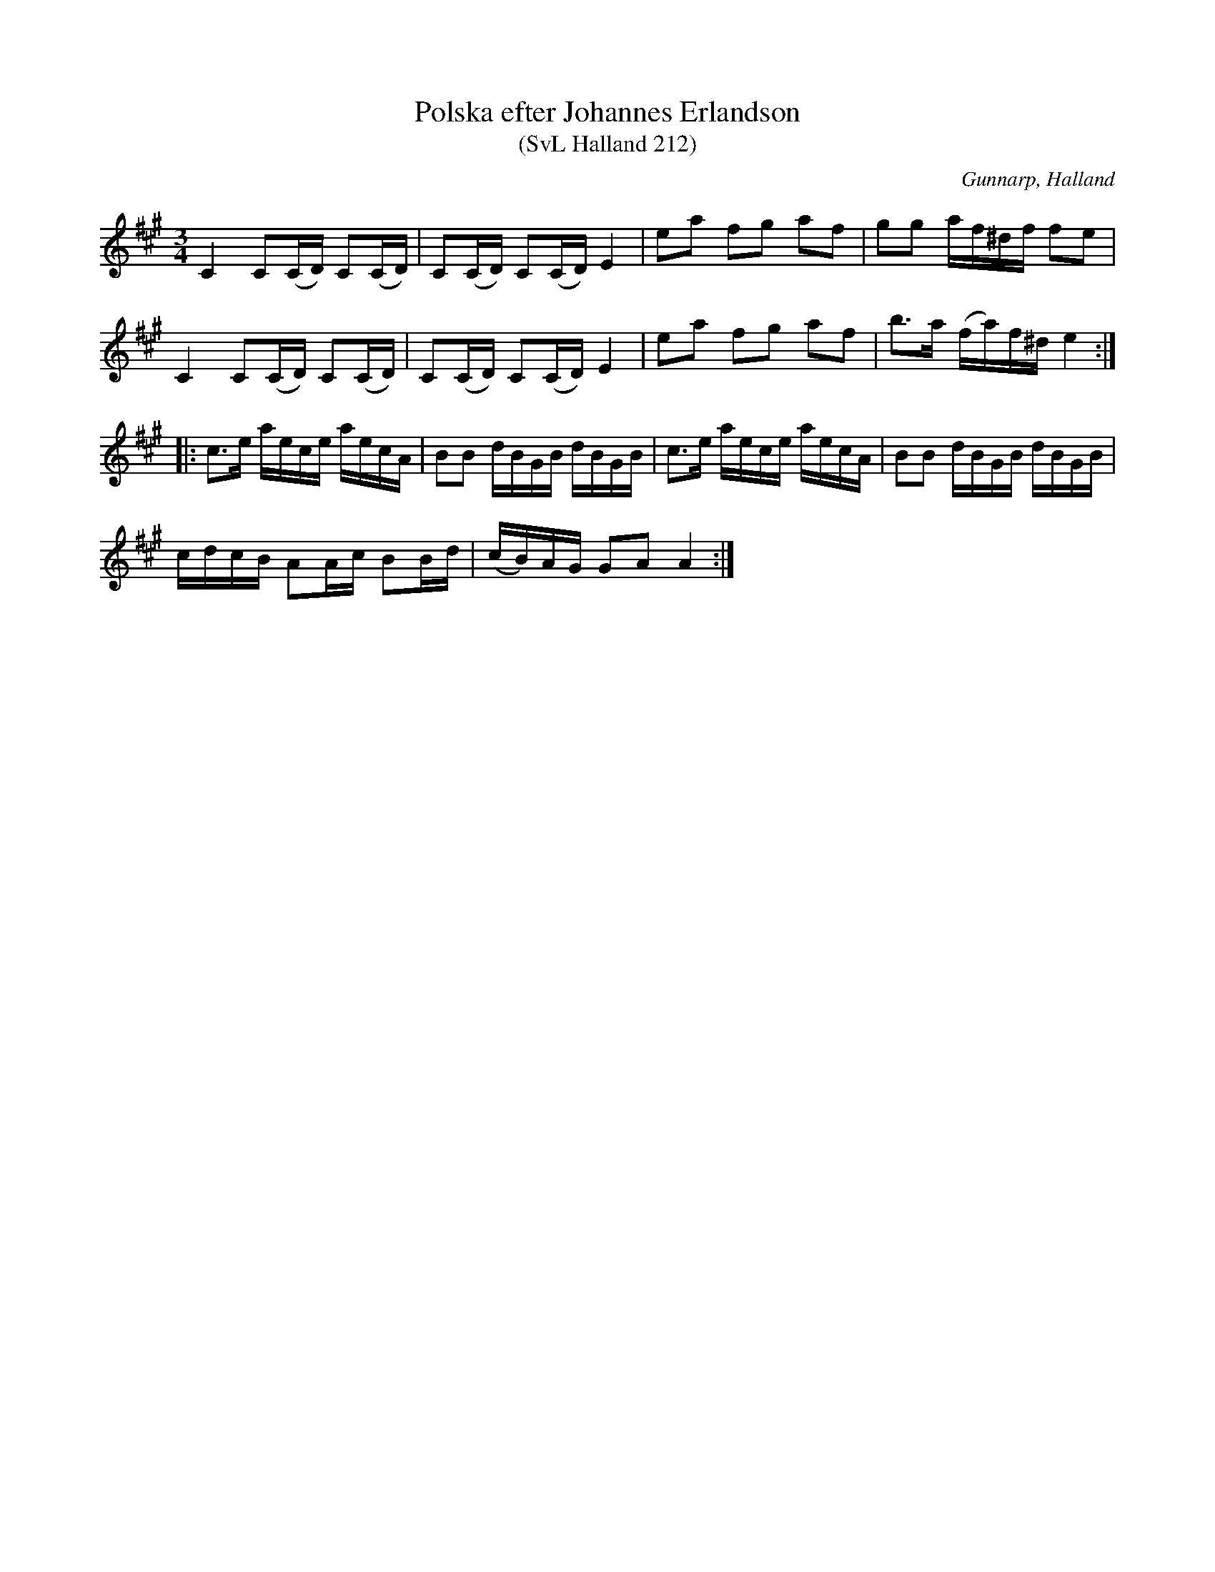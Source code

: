 %%abc-charset utf-8

X:212
T:Polska efter Johannes Erlandson
T:(SvL Halland 212)
R:Polska
S:Johannes Erlandson
O:Gunnarp, Halland
B:Svenska Låtar Halland
M:3/4
L:1/16
K:A
C4 C2(CD) C2(CD)|C2(CD) C2(CD) E4|e2a2 f2g2 a2f2|g2g2 af^df f2e2|
C4 C2(CD) C2(CD)|C2(CD) C2(CD) E4|e2a2 f2g2 a2f2|b3a (fa)f^d e4:|
|:c3e aece aecA|B2B2 dBGB dBGB|c3e aece aecA|B2B2 dBGB dBGB|
cdcB A2Ac B2Bd|(cB)AG G2A2 A4:|

